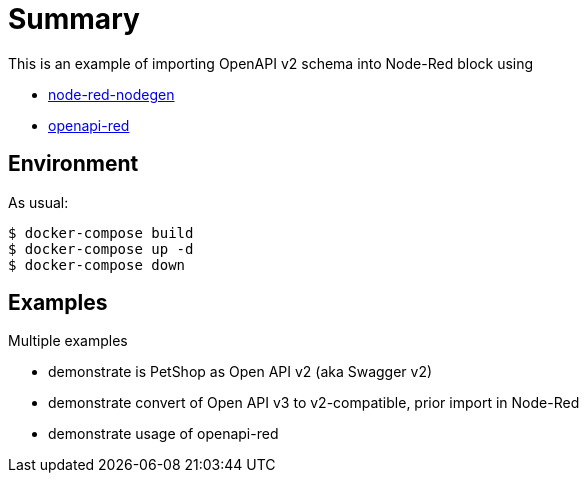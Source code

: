 = Summary
:hardbreaks:

This is an example of importing OpenAPI v2 schema into Node-Red block using 

* link:https://github.com/node-red/node-red-nodegen/wiki[node-red-nodegen]
* link:https://flows.nodered.org/node/openapi-red[openapi-red]

== Environment

As usual:

[source,bash]
----
$ docker-compose build
$ docker-compose up -d
$ docker-compose down
----

== Examples

Multiple examples

* demonstrate is PetShop as Open API v2 (aka Swagger v2)
* demonstrate convert of Open API v3 to v2-compatible, prior import in Node-Red
* demonstrate usage of openapi-red